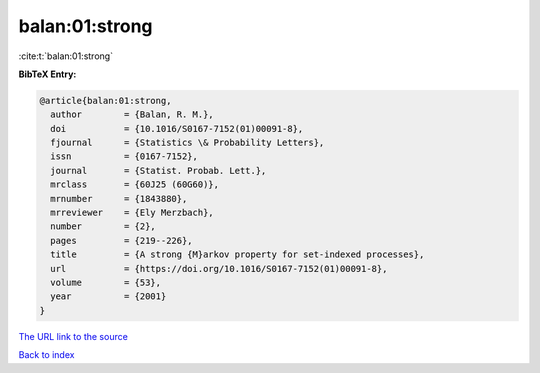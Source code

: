 balan:01:strong
===============

:cite:t:`balan:01:strong`

**BibTeX Entry:**

.. code-block:: bibtex

   @article{balan:01:strong,
     author        = {Balan, R. M.},
     doi           = {10.1016/S0167-7152(01)00091-8},
     fjournal      = {Statistics \& Probability Letters},
     issn          = {0167-7152},
     journal       = {Statist. Probab. Lett.},
     mrclass       = {60J25 (60G60)},
     mrnumber      = {1843880},
     mrreviewer    = {Ely Merzbach},
     number        = {2},
     pages         = {219--226},
     title         = {A strong {M}arkov property for set-indexed processes},
     url           = {https://doi.org/10.1016/S0167-7152(01)00091-8},
     volume        = {53},
     year          = {2001}
   }
`The URL link to the source <https://doi.org/10.1016/S0167-7152(01)00091-8>`_


`Back to index <../By-Cite-Keys.html>`_
